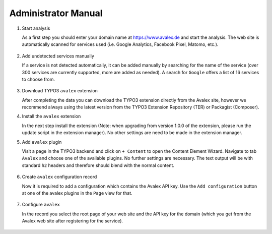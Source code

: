 ﻿.. include:: /Includes.rst.txt


.. _admin-manual:

====================
Administrator Manual
====================

..  rst-class:: bignums

1. Start analysis

   As a first step you should enter your domain name at https://www.avalex.de
   and start the analysis. The web site is automatically scanned for services
   used (i.e. Google Analytics, Facebook Pixel, Matomo, etc.).

   .. figure:: ../Images/ScanWebsite.png
      :width: 300px
      :alt: Scan your website

2. Add undetected services manually

   If a service is not detected automatically, it can be added manually by
   searching for the name of the service (over 300 services are currently
   supported, more are added as needed). A search for ``Google`` offers a list
   of 16 services to choose from.

   .. figure:: ../Images/DetectedServices.png
      :width: 300px
      :alt: Detected services

3. Download TYPO3 ``avalex`` extension

   After completing the data you can download the TYPO3 extension directly
   from the Avalex site, however we recommend always using the latest version
   from the TYPO3 Extension Repository (TER) or Packagist (Composer).

4. Install the ``avalex`` extension

   In the next step install the extension (Note: when upgrading from version
   1.0.0 of the extension, please run the update script in the extension
   manager). No other settings are need to be made in the extension manager.

5. Add ``avalex`` plugin

   Visit a page in the TYPO3 backend and click on ``+ Content`` to
   open the Content Element Wizard. Navigate to tab ``Avalex`` and choose
   one of the available plugins.
   No further settings are necessary. The text output will be with standard
   ``h2`` headers and therefore should blend with the normal content.

   .. figure:: ../Images/AddPlugin.png
      :width: 300px
      :alt: Add frontend plugin

6. Create ``avalex`` configuration record

   Now it is required to add a configuration which contains the Avalex API
   key. Use the ``Add configuration`` button at one of the avalex plugins in
   the ``Page`` view for that.

   .. figure:: ../Images/AddConfigurationButton.jpg
      :width: 300px
      :alt: Add configuration button

7. Configure ``avalex``

   In the record you select the root page of your web site and the API key
   for the domain (which you get from the Avalex web site after registering
   for the service).

   .. figure:: ../Images/CreateRecordTCA.png
      :width: 300px
      :alt: Create record
